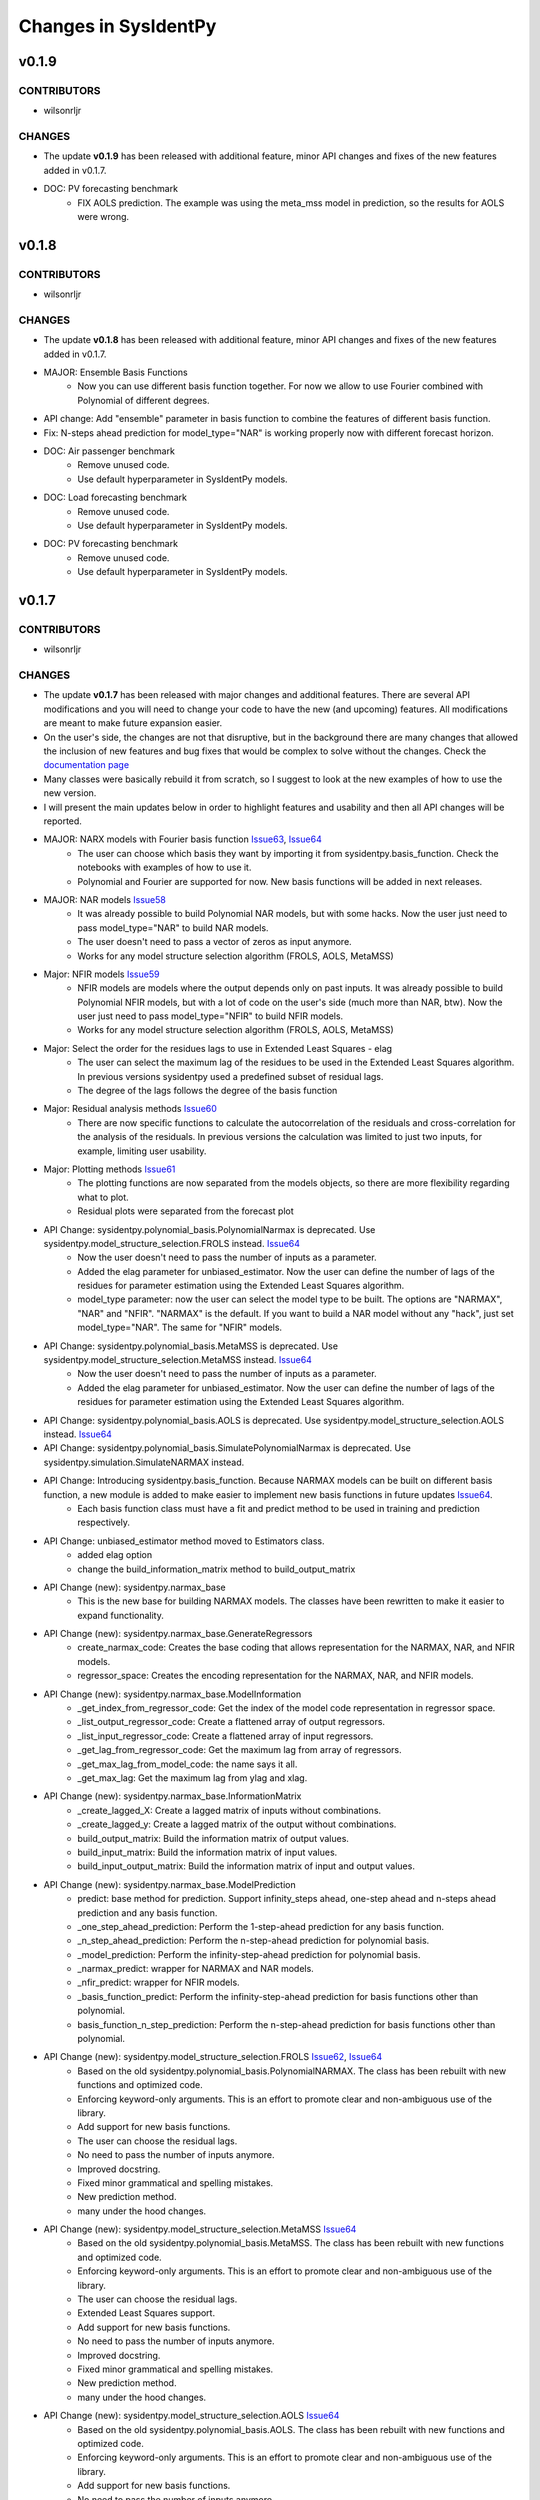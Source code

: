Changes in SysIdentPy
=====================

v0.1.9
------

CONTRIBUTORS
~~~~~~~~~~~~

- wilsonrljr

CHANGES
~~~~~~~
- The update **v0.1.9**  has been released with additional feature, minor API changes and fixes of the new features added in v0.1.7. 

- DOC: PV forecasting benchmark
    - FIX AOLS prediction. The example was using the meta_mss model in prediction, so the results for AOLS were wrong.


v0.1.8
------

CONTRIBUTORS
~~~~~~~~~~~~

- wilsonrljr

CHANGES
~~~~~~~
- The update **v0.1.8**  has been released with additional feature, minor API changes and fixes of the new features added in v0.1.7. 

- MAJOR: Ensemble Basis Functions
    - Now you can use different basis function together. For now we allow to use Fourier combined with Polynomial of different degrees. 

- API change: Add "ensemble" parameter in basis function to combine the features of different basis function.

- Fix: N-steps ahead prediction for model_type="NAR" is working properly now with different forecast horizon.

- DOC: Air passenger benchmark
    - Remove unused code.
    - Use default hyperparameter in SysIdentPy models.

- DOC: Load forecasting benchmark
    - Remove unused code.
    - Use default hyperparameter in SysIdentPy models.

- DOC: PV forecasting benchmark
    - Remove unused code.
    - Use default hyperparameter in SysIdentPy models.


v0.1.7
------

CONTRIBUTORS
~~~~~~~~~~~~

- wilsonrljr

CHANGES
~~~~~~~
- The update **v0.1.7**  has been released with major changes and additional features. There are several API modifications and you will need to change your code to have the new (and upcoming) features. All modifications are meant to make future expansion easier.

- On the user's side, the changes are not that disruptive, but in the background there are many changes that allowed the inclusion of new features and bug fixes that would be complex to solve without the changes. Check the `documentation page <http://sysidentpy.org/notebooks.html>`__

- Many classes were basically rebuild it from scratch, so I suggest to look at the new examples of how to use the new version.

- I will present the main updates below in order to highlight features and usability and then all API changes will be reported.

- MAJOR: NARX models with Fourier basis function `Issue63 <https://github.com/wilsonrljr/sysidentpy/issues/63>`__, `Issue64 <https://github.com/wilsonrljr/sysidentpy/issues/64>`__
    - The user can choose which basis they want by importing it from sysidentpy.basis_function. Check the notebooks with examples of how to use it.
    - Polynomial and Fourier are supported for now. New basis functions will be added in next releases.

- MAJOR: NAR models `Issue58 <https://github.com/wilsonrljr/sysidentpy/issues/58>`__
    - It was already possible to build Polynomial NAR models, but with some hacks. Now the user just need to pass model_type="NAR" to build NAR models.
    - The user doesn't need to pass a vector of zeros as input anymore.
    - Works for any model structure selection algorithm (FROLS, AOLS, MetaMSS)

- Major: NFIR models `Issue59 <https://github.com/wilsonrljr/sysidentpy/issues/59>`__
    - NFIR models are models where the output depends only on past inputs. It was already possible to build Polynomial NFIR models, but with a lot of code on the user's side (much more than NAR, btw). Now the user just need to pass model_type="NFIR" to build NFIR models.
    - Works for any model structure selection algorithm (FROLS, AOLS, MetaMSS)

- Major: Select the order for the residues lags to use in Extended Least Squares - elag
    - The user can select the maximum lag of the residues to be used in the Extended Least Squares algorithm. In previous versions sysidentpy used a predefined subset of residual lags.
    - The degree of the lags follows the degree of the basis function

- Major: Residual analysis methods `Issue60 <https://github.com/wilsonrljr/sysidentpy/issues/60>`__
    - There are now specific functions to calculate the autocorrelation of the residuals and cross-correlation for the analysis of the residuals. In previous versions the calculation was limited to just two inputs, for example, limiting user usability.

- Major: Plotting methods `Issue61 <https://github.com/wilsonrljr/sysidentpy/issues/61>`__
    - The plotting functions are now separated from the models objects, so there are more flexibility regarding what to plot.
    - Residual plots were separated from the forecast plot

- API Change: sysidentpy.polynomial_basis.PolynomialNarmax is deprecated. Use sysidentpy.model_structure_selection.FROLS instead. `Issue64 <https://github.com/wilsonrljr/sysidentpy/issues/62>`__
    - Now the user doesn't need to pass the number of inputs as a parameter.
    - Added the elag parameter for unbiased_estimator. Now the user can define the number of lags of the residues for parameter estimation using the Extended Least Squares algorithm.
    - model_type parameter: now the user can select the model type to be built. The options are "NARMAX", "NAR" and "NFIR". "NARMAX" is the default. If you want to build a NAR model without any "hack", just set model_type="NAR". The same for "NFIR" models.

- API Change: sysidentpy.polynomial_basis.MetaMSS is deprecated. Use sysidentpy.model_structure_selection.MetaMSS instead. `Issue64 <https://github.com/wilsonrljr/sysidentpy/issues/64>`__
    - Now the user doesn't need to pass the number of inputs as a parameter.
    - Added the elag parameter for unbiased_estimator. Now the user can define the number of lags of the residues for parameter estimation using the Extended Least Squares algorithm.

- API Change: sysidentpy.polynomial_basis.AOLS is deprecated. Use sysidentpy.model_structure_selection.AOLS instead. `Issue64 <https://github.com/wilsonrljr/sysidentpy/issues/64>`__

- API Change: sysidentpy.polynomial_basis.SimulatePolynomialNarmax is deprecated. Use sysidentpy.simulation.SimulateNARMAX instead.

- API Change: Introducing sysidentpy.basis_function. Because NARMAX models can be built on different basis function, a new module is added to make easier to implement new basis functions in future updates `Issue64 <https://github.com/wilsonrljr/sysidentpy/issues/64>`__.
    - Each basis function class must have a fit and predict method to be used in training and prediction respectively. 

- API Change: unbiased_estimator method moved to Estimators class.
    - added elag option
    - change the build_information_matrix method to build_output_matrix

- API Change (new): sysidentpy.narmax_base
    - This is the new base for building NARMAX models. The classes have been rewritten to make it easier to expand functionality.

- API Change (new): sysidentpy.narmax_base.GenerateRegressors
    - create_narmax_code: Creates the base coding that allows representation for the NARMAX, NAR, and NFIR models.
    - regressor_space: Creates the encoding representation for the NARMAX, NAR, and NFIR models.

- API Change (new): sysidentpy.narmax_base.ModelInformation
    - _get_index_from_regressor_code: Get the index of the model code representation in regressor space.
    - _list_output_regressor_code: Create a flattened array of output regressors.
    - _list_input_regressor_code: Create a flattened array of input regressors.
    - _get_lag_from_regressor_code: Get the maximum lag from array of regressors.
    - _get_max_lag_from_model_code: the name says it all.
    - _get_max_lag: Get the maximum lag from ylag and xlag.

- API Change (new): sysidentpy.narmax_base.InformationMatrix
    - _create_lagged_X: Create a lagged matrix of inputs without combinations.
    - _create_lagged_y: Create a lagged matrix of the output without combinations.
    - build_output_matrix: Build the information matrix of output values.
    - build_input_matrix: Build the information matrix of input values.
    - build_input_output_matrix: Build the information matrix of input and output values.

- API Change (new): sysidentpy.narmax_base.ModelPrediction
    - predict: base method for prediction. Support infinity_steps ahead, one-step ahead and n-steps ahead prediction and any basis function.
    - _one_step_ahead_prediction: Perform the 1-step-ahead prediction for any basis function.
    - _n_step_ahead_prediction: Perform the n-step-ahead prediction for polynomial basis.
    - _model_prediction: Perform the infinity-step-ahead prediction for polynomial basis.
    - _narmax_predict: wrapper for NARMAX and NAR models.
    - _nfir_predict: wrapper for NFIR models.
    - _basis_function_predict: Perform the infinity-step-ahead prediction for basis functions other than polynomial.
    - basis_function_n_step_prediction: Perform the n-step-ahead prediction for basis functions other than polynomial.

- API Change (new): sysidentpy.model_structure_selection.FROLS `Issue62 <https://github.com/wilsonrljr/sysidentpy/issues/62>`__, `Issue64 <https://github.com/wilsonrljr/sysidentpy/issues/64>`__
    - Based on the old sysidentpy.polynomial_basis.PolynomialNARMAX. The class has been rebuilt with new functions and optimized code.
    - Enforcing keyword-only arguments. This is an effort to promote clear and non-ambiguous use of the library.
    - Add support for new basis functions.
    - The user can choose the residual lags.
    - No need to pass the number of inputs anymore.
    - Improved docstring.
    - Fixed minor grammatical and spelling mistakes.
    - New prediction method.
    - many under the hood changes.
 
- API Change (new): sysidentpy.model_structure_selection.MetaMSS `Issue64 <https://github.com/wilsonrljr/sysidentpy/issues/64>`__
    - Based on the old sysidentpy.polynomial_basis.MetaMSS. The class has been rebuilt with new functions and optimized code.
    - Enforcing keyword-only arguments. This is an effort to promote clear and non-ambiguous use of the library.
    - The user can choose the residual lags.
    - Extended Least Squares support.
    - Add support for new basis functions.
    - No need to pass the number of inputs anymore.
    - Improved docstring.
    - Fixed minor grammatical and spelling mistakes.
    - New prediction method.
    - many under the hood changes.

- API Change (new): sysidentpy.model_structure_selection.AOLS `Issue64 <https://github.com/wilsonrljr/sysidentpy/issues/64>`__
    - Based on the old sysidentpy.polynomial_basis.AOLS. The class has been rebuilt with new functions and optimized code.
    - Enforcing keyword-only arguments. This is an effort to promote clear and non-ambiguous use of the library.
    - Add support for new basis functions.
    - No need to pass the number of inputs anymore.
    - Improved docstring.
    - Change "l" parameter to "L".
    - Fixed minor grammatical and spelling mistakes.
    - New prediction method.
    - many under the hood changes.

- API Change (new): sysidentpy.simulation.SimulateNARMAX
    - Based on the old sysidentpy.polynomial_basis.SimulatePolynomialNarmax. The class has been rebuilt with new functions and optimized code.
    - Fix the Extended Least Squares support.
    - Fix n-steps ahead prediction and 1-step ahead prediction.
    - Enforcing keyword-only arguments. This is an effort to promote clear and non-ambiguous use of the library.
    - The user can choose the residual lags.
    - Improved docstring.
    - Fixed minor grammatical and spelling mistakes.
    - New prediction method.
    - Do not inherit from the structure selection algorithm anymore, only from narmax_base. Avoid circular import and other issues.
    - many under the hood changes.

- API Change (new): sysidentpy.residues
    - compute_residues_autocorrelation: the name says it all.
    - calculate_residues: get the residues from y and yhat.
    - get_unnormalized_e_acf: compute the unnormalized autocorrelation of the residues.
    - compute_cross_correlation: compute cross correlation between two signals.
    - _input_ccf
    - _normalized_correlation: compute the normalized correlation between two signals.

- API Change (new): sysidentpy.utils.plotting
    - plot_results: plot the forecast
    - plot_residues_correlation: the name says it all.

- API Change (new): sysidentpy.utils.display_results
    - results: return the model regressors, estimated parameter and ERR index of the fitted model in a table.

- DOC: Air passenger benchmark
    - Added notebook with Air passenger forecasting benchmark.
    - We compare SysIdentPy against prophet, neuralprophet, autoarima, tbats and many more.

- DOC: Load forecasting benchmark
    - Added notebook with load forecasting benchmark.

- DOC: PV forecasting benchmark
    - Added notebook with PV forecasting benchmark.

- DOC: Presenting main functionality
    - Example rewritten following the new api.
    - Fixed minor grammatical and spelling mistakes.

- DOC: Multiple Inputs usage
    - Example rewritten following the new api
    - Fixed minor grammatical and spelling mistakes.

- DOC: Information Criteria - Examples
    - Example rewritten following the new api.
    - Fixed minor grammatical and spelling mistakes.

- DOC: Important notes and examples of how to use Extended Least Squares
    - Example rewritten following the new api.
    - Fixed minor grammatical and spelling mistakes.

- DOC: Setting specific lags
    - Example rewritten following the new api.
    - Fixed minor grammatical and spelling mistakes.

- DOC: Parameter Estimation
    - Example rewritten following the new api.
    - Fixed minor grammatical and spelling mistakes.

- DOC: Using the Meta-Model Structure Selection (MetaMSS) algorithm for building Polynomial NARX models
    - Example rewritten following the new api.
    - Fixed minor grammatical and spelling mistakes.

- DOC: Using the Accelerated Orthogonal Least-Squares algorithm for building Polynomial NARX models
    - Example rewritten following the new api.
    - Fixed minor grammatical and spelling mistakes.

- DOC: Example: F-16 Ground Vibration Test benchmark
    - Example rewritten following the new api.
    - Fixed minor grammatical and spelling mistakes.

- DOC: Building NARX Neural Network using Sysidentpy
    - Example rewritten following the new api.
    - Fixed minor grammatical and spelling mistakes.

- DOC: Building NARX models using general estimators
    - Example rewritten following the new api.
    - Fixed minor grammatical and spelling mistakes.

- DOC: Simulate a Predefined Model
    - Example rewritten following the new api.
    - Fixed minor grammatical and spelling mistakes.

- DOC: System Identification Using Adaptive Filters
    - Example rewritten following the new api.
    - Fixed minor grammatical and spelling mistakes.

- DOC: Identification of an electromechanical system
    - Example rewritten following the new api.
    - Fixed minor grammatical and spelling mistakes.

- DOC: Example: N-steps-ahead prediction - F-16 Ground Vibration Test benchmark
    - Example rewritten following the new api.
    - Fixed minor grammatical and spelling mistakes.

- DOC: Introduction to NARMAX models
    - Fixed grammatical and spelling mistakes.



v0.1.6
------

CONTRIBUTORS
~~~~~~~~~~~~

- wilsonrljr

CHANGES
~~~~~~~

- MAJOR: Meta-Model Structure Selection Algorithm (Meta-MSS).
    - A new method for build NARMAX models based on metaheuristics. The algorithm uses a Binary hybrid Particle Swarm Optimization and Gravitational Search Algorithm with a new cost function to build parsimonious models.
    
    - New class for the BPSOGSA algorithm. New algorithms can be adapted in the Meta-MSS framework.
	
    - Future updates will add NARX models for classification and multiobjective model structure selection.

- MAJOR: Accelerated Orthogonal Least-Squares algorithm.
    - Added the new class AOLS to build NARX models using the Accelerated Orthogonal Least-Squares algorithm.
    
    - At the best of my knowledge, this is the first time this algorithm is used in the NARMAX framework. The tests I've made are promising, but use it with caution until the results are formalized into a research paper.

- Added notebook with a simple example of how to use MetaMSS and a simple model comparison of the Electromechanical system.

- Added notebook with a simple example of how to use AOLS

- Added ModelInformation class. This class have methods to return model information such as max_lag of a model code.
    - added _list_output_regressor_code
    - added _list_input_regressor_code
    - added _get_lag_from_regressor_code
    - added _get_max_lag_from_model_code

- Minor performance improvement: added the argument "predefined_regressors" in build_information_matrix function on base.py
    to improve the performance of the Simulation method.

- Pytorch is now an optional dependency. Use pip install sysidentpy['full'] 

- Fix code format issues.

- Fixed minor grammatical and spelling mistakes.

- Fix issues related to html on Jupyter notebooks examples on documentation.

- Updated Readme with examples of how to use.

- Improved descriptions and comments in methods.

- metaheuristics.bpsogsa (detailed description on code docstring)
    - added evaluate_objective_function
    - added optimize
    - added generate_random_population
    - added mass_calculation
    - added calculate_gravitational_constant
    - added calculate_acceleration
    - added update_velocity_position

- FIX issue #52


v0.1.5
------

CONTRIBUTORS
~~~~~~~~~~~~

- wilsonrljr

CHANGES
~~~~~~~

- MAJOR: n-steps-ahead prediction.
    - Now you can define the numbers of steps ahead in the predict function.
	- Only for Polynomial models for now. Next update will bring this functionality to Neural NARX and General Estimators.

- MAJOR: Simulating predefined models.
    - Added the new class SimulatePolynomialNarmax to handle the simulation of known model structures.
    - Now you can simulate predefined models by just passing the model structure codification. Check the notebook examples.

- Added 4 new notebooks in the example section.

- Added iterative notebooks. Now you can run the notebooks in Jupyter notebook section of the documentation in Colab.

- Fix code format issues.

- Added new tests for SimulatePolynomialNarmax and generate_data.

- Started changes related to numpy 1.19.4 update. There are still some Deprecation warnings that will be fixed in next update.

- Fix issues related to html on Jupyter notebooks examples on documentation.

- Updated Readme with examples of how to use.



v0.1.4
------

CONTRIBUTORS
~~~~~~~~~~~~

- wilsonrljr

CHANGES
~~~~~~~

- MAJOR: Introducing NARX Neural Network in SysIdentPy.
    - Now you can build NARX Neural Network on SysIdentPy.
    - This feature is built on top of Pytorch. See the docs for more details and examples of how to use.

- MAJOR: Introducing general estimators in SysIdentPy.
    - Now you are able to use any estimator that have Fit/Predict methods (estimators from Sklearn and Catboost, for example) and build NARX models based on those estimators.
    - We use the core functions of SysIdentPy and keep the Fit/Predict approach from those estimators to keep the process easy to use.
    - More estimators are coming soon like XGboost.

- Added notebooks to show how to build NARX neural Network.

- Added notebooks to show how to build NARX models using general estimators.

- Changed the default parameters of the plot_results function.

- NOTE: We will keeping improving the Polynomial NARX models (new model structure selection algorithms and multiobjective identification
is on our roadmap). These recent modifications will allow us to introduce new NARX models like PWARX models very soon.

- New template for the documentation site.

- Fix issues related to html on Jupyter notebooks examples on documentation.

- Updated Readme with examples of how to use.


v0.1.3
------

CONTRIBUTORS
~~~~~~~~~~~~

- wilsonrljr
- renard162

CHANGES
~~~~~~~

- Fixed a bug concerning the xlag and ylag in multiple input scenarios.
- Refactored predict function. Improved performance up to 87% depending on the number of regressors.
- You can set lags with different size for each input.
- Added a new function to get the max value of xlag and ylag. Work with int, list, nested lists.
- Fixed tests for information criteria.
- Added SysIdentPy logo.
- Refactored code of all classes following PEP 8 guidelines to improve readability.
- Added Citation information on Readme.
- Changes on information Criteria tests.
- Added workflow to run the tests when merge branch into master.
- Added new site domain.
- Updated docs.

